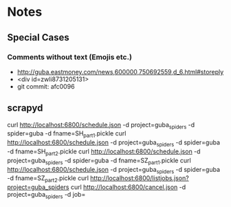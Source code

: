 * Notes
** Special Cases
*** Comments without text (Emojis etc.)
- http://guba.eastmoney.com/news,600000,750692559,d_6.html#storeply
- <div id=zwli8731205131>
- git commit: afc0096

** scrapyd

curl http://localhost:6800/schedule.json -d project=guba_spiders -d spider=guba -d fname=SH_part1.pickle
curl http://localhost:6800/schedule.json -d project=guba_spiders -d spider=guba -d fname=SH_part2.pickle
curl http://localhost:6800/schedule.json -d project=guba_spiders -d spider=guba -d fname=SZ_part1.pickle
curl http://localhost:6800/schedule.json -d project=guba_spiders -d spider=guba -d fname=SZ_part2.pickle
curl http://localhost:6800/listjobs.json?project=guba_spiders
curl http://localhost:6800/cancel.json -d project=guba_spiders -d job=

